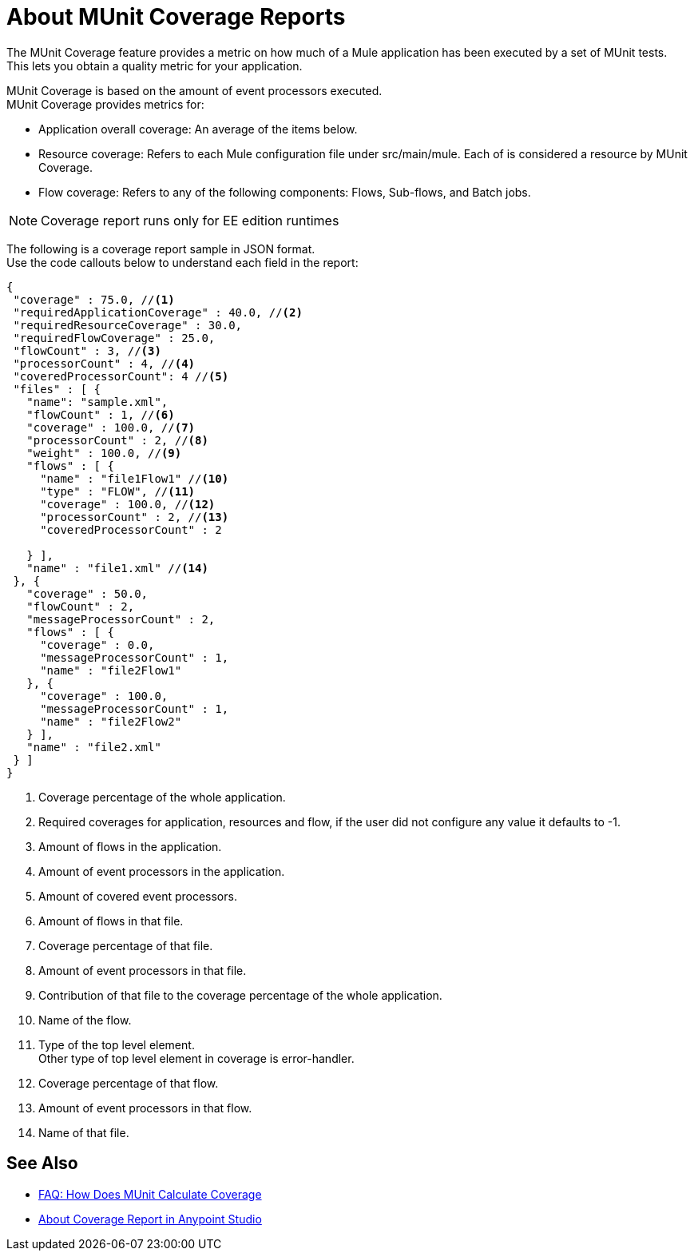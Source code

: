 = About MUnit Coverage Reports

The MUnit Coverage feature provides a metric on how much of a Mule application has been executed by a set of MUnit tests. +
This lets you obtain a quality metric for your application.

MUnit Coverage is based on the amount of event processors executed. +
MUnit Coverage provides metrics for:

* Application overall coverage: An average of the items below.
* Resource coverage: Refers to each Mule configuration file under src/main/mule. Each of is considered a resource by MUnit Coverage.
* Flow coverage: Refers to any of the following components: Flows, Sub-flows, and Batch jobs.

[NOTE]
Coverage report runs only for EE edition runtimes

The following is a coverage report sample in JSON format. +
Use the code callouts below to understand each field in the report:

[source, json, linenums]
----
{
 "coverage" : 75.0, //<1>
 "requiredApplicationCoverage" : 40.0, //<2>
 "requiredResourceCoverage" : 30.0,
 "requiredFlowCoverage" : 25.0,
 "flowCount" : 3, //<3>
 "processorCount" : 4, //<4>
 "coveredProcessorCount": 4 //<5>
 "files" : [ {
   "name": "sample.xml",
   "flowCount" : 1, //<6>
   "coverage" : 100.0, //<7>
   "processorCount" : 2, //<8>
   "weight" : 100.0, //<9>
   "flows" : [ {
     "name" : "file1Flow1" //<10>
     "type" : "FLOW", //<11>
     "coverage" : 100.0, //<12>
     "processorCount" : 2, //<13>
     "coveredProcessorCount" : 2

   } ],
   "name" : "file1.xml" //<14>
 }, {
   "coverage" : 50.0,
   "flowCount" : 2,
   "messageProcessorCount" : 2,
   "flows" : [ {
     "coverage" : 0.0,
     "messageProcessorCount" : 1,
     "name" : "file2Flow1"
   }, {
     "coverage" : 100.0,
     "messageProcessorCount" : 1,
     "name" : "file2Flow2"
   } ],
   "name" : "file2.xml"
 } ]
}
----
<1> Coverage percentage of the whole application.
<2> Required coverages for application, resources and flow, if the user did not configure any value it defaults to -1.
<3> Amount of flows in the application.
<4> Amount of event processors in the application.
<5> Amount of covered event processors.
<6> Amount of flows in that file.
<7> Coverage percentage of that file.
<8> Amount of event processors in that file.
<9> Contribution of that file to the coverage percentage of the whole application.
<10> Name of the flow.
<11> Type of the top level element. +
Other type of top level element in coverage is error-handler.
<12> Coverage percentage of that flow.
<13> Amount of event processors in that flow.
<14> Name of that file.


== See Also

* link:/munit/v/2.0/faq-how-munit-coverage[FAQ: How Does MUnit Calculate Coverage]
* link:/munit/v/2.0/coverage-studio-concept[About Coverage Report in Anypoint Studio]
